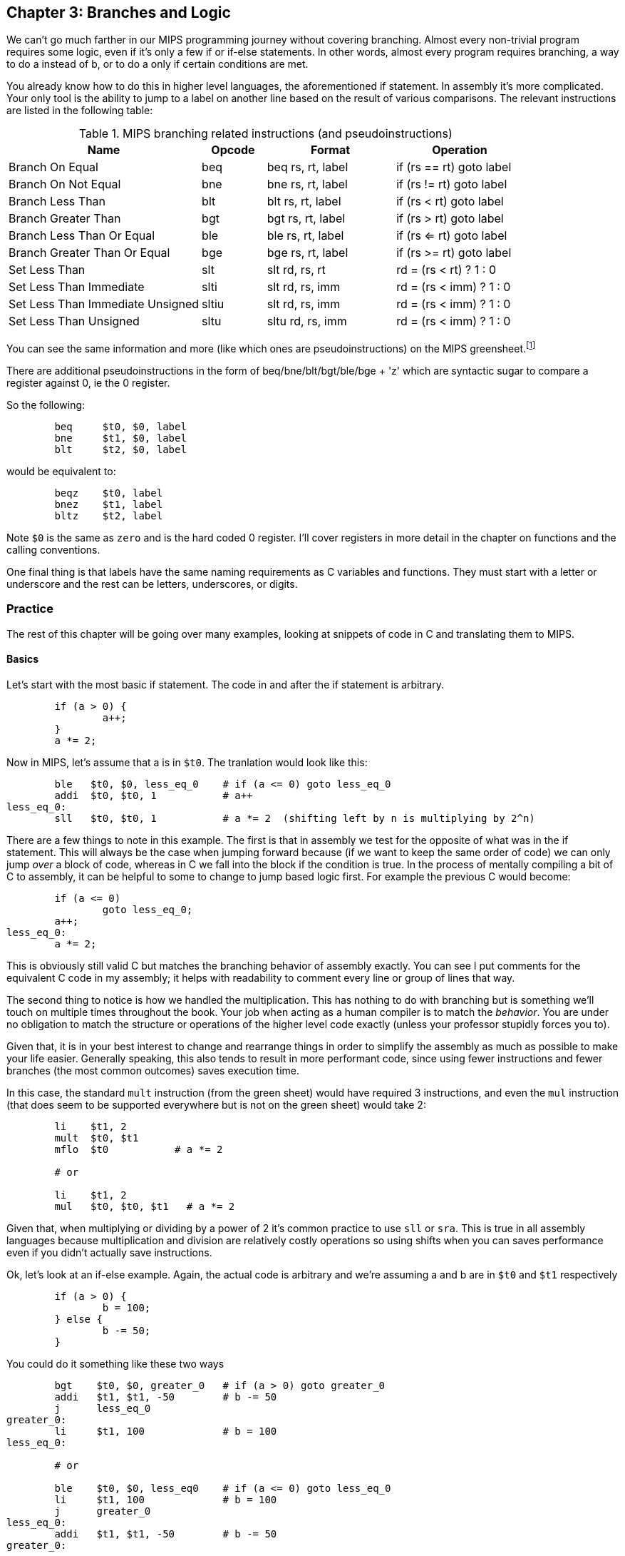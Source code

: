 :greensheet: footnote:[https://inst.eecs.berkeley.edu/~cs61c/resources/MIPS_Green_Sheet.pdf]
:de_morgans: footnote:[https://en.wikipedia.org/wiki/De_Morgan%27s_laws]

== Chapter 3: Branches and Logic

We can't go much farther in our MIPS programming journey without covering branching.
Almost every non-trivial program requires some logic, even if it's only a few if or
if-else statements.  In other words, almost every program requires branching, a way
to do a instead of b, or to do a only if certain conditions are met.

You already know how to do this in higher level languages, the aforementioned if
statement.  In assembly it's more complicated.  Your only tool is the ability
to jump to a label on another line based on the result of various comparisons.  The
relevant instructions are listed in the following table:


.MIPS branching related instructions (and pseudoinstructions)
[cols="3,1,2,2"]
|===
| Name | Opcode | Format | Operation

| Branch On Equal | beq | beq rs, rt, label | if (rs == rt) goto label

| Branch On Not Equal | bne | bne rs, rt, label | if (rs != rt) goto label

| Branch Less Than | blt | blt rs, rt, label | if (rs < rt) goto label

| Branch Greater Than | bgt | bgt rs, rt, label | if (rs > rt) goto label

| Branch Less Than Or Equal | ble | ble rs, rt, label | if (rs <= rt) goto label

| Branch Greater Than Or Equal | bge | bge rs, rt, label | if (rs >= rt) goto label

| Set Less Than | slt | slt rd, rs, rt | rd = (rs < rt) ? 1 : 0

| Set Less Than Immediate | slti | slt rd, rs, imm | rd = (rs < imm) ? 1 : 0

| Set Less Than Immediate Unsigned | sltiu | slt rd, rs, imm | rd = (rs < imm) ? 1 : 0

| Set Less Than Unsigned | sltu | sltu rd, rs, imm | rd = (rs < imm) ? 1 : 0

|===

You can see the same information and more (like which ones are pseudoinstructions)
on the MIPS greensheet.{greensheet}

There are additional pseudoinstructions in the form of beq/bne/blt/bgt/ble/bge + 'z' which
are syntactic sugar to compare a register against 0, ie the 0 register.

So the following:
----
	beq     $t0, $0, label
	bne     $t1, $0, label
	blt     $t2, $0, label
----
would be equivalent to:
----
	beqz    $t0, label
	bnez    $t1, label
	bltz    $t2, label
----

Note `$0` is the same as `zero` and is the hard coded 0 register.  I'll cover
registers in more detail in the chapter on functions and the calling conventions.

One final thing is that labels have the same naming requirements as C variables and
functions.  They must start with a letter or underscore and the rest can be letters,
underscores, or digits.

=== Practice

The rest of this chapter will be going over many examples, looking at snippets
of code in C and translating them to MIPS.

==== Basics

Let's start with the most basic if statement.  The code in and after
the if statement is arbitrary.

[source,c,linenums]
----
	if (a > 0) {
		a++;
	}
	a *= 2;
----

Now in MIPS, let's assume that a is in `$t0`.  The tranlation would look
like this:

[source,mips,linenums]
----
	ble   $t0, $0, less_eq_0    # if (a <= 0) goto less_eq_0
	addi  $t0, $t0, 1           # a++
less_eq_0:
	sll   $t0, $t0, 1           # a *= 2  (shifting left by n is multiplying by 2^n)
----

There are a few things to note in this example.  The first is that in assembly
we test for the opposite of what was in the if statement.  This will always be
the case when jumping forward because (if we want to keep the same order of code)
we can only jump _over_ a block of code, whereas in C we fall into the block if
the condition is true.  In the process of mentally compiling a bit of C to
assembly, it can be helpful to some to change to jump based
logic first.  For example the previous C would become:

[source,c,linenums]
----
	if (a <= 0)
		goto less_eq_0;
	a++;
less_eq_0:
	a *= 2;
----

This is obviously still valid C but matches the branching behavior of assembly
exactly.  You can see I put comments for the equivalent C code in my assembly;
it helps with readability to comment every line or group of lines that way.

The second thing to notice is how we handled the multiplication.  This has
nothing to do with branching but is something we'll touch on multiple times
throughout the book.  Your job when acting as a human compiler is to match the
_behavior_. You are under no obligation to match the structure or operations
of the higher level code exactly (unless your professor stupidly forces you to).

Given that, it is in your best interest to change and rearrange things in
order to simplify the assembly as much as possible to make your life easier.
Generally speaking, this also tends to result in more performant code, since
using fewer instructions and fewer branches (the most common outcomes) saves
execution time.

In this case, the standard `mult` instruction (from the green sheet) would have
required 3 instructions, and even the `mul` instruction (that does seem to
be supported everywhere but is not on the green sheet) would take 2:

[source,mips,linenums]
----
	li    $t1, 2
	mult  $t0, $t1
	mflo  $t0           # a *= 2

	# or

	li    $t1, 2
	mul   $t0, $t0, $t1   # a *= 2
----

Given that, when multiplying or dividing by a power of 2 it's common practice
to use `sll` or `sra`.  This is true in all assembly languages because
multiplication and division are relatively costly operations so using shifts
when you can saves performance even if you didn't actually save instructions.

Ok, let's look at an if-else example.  Again, the actual code is arbitrary and
we're assuming a and b are in `$t0` and `$t1` respectively

[source,c,linenums]
----
	if (a > 0) {
		b = 100;
	} else {
		b -= 50;
	}
----

You could do it something like these two ways

[source,mips,linenums]
----
	bgt    $t0, $0, greater_0   # if (a > 0) goto greater_0
	addi   $t1, $t1, -50        # b -= 50
	j      less_eq_0
greater_0:
	li     $t1, 100             # b = 100
less_eq_0:

	# or

	ble    $t0, $0, less_eq0    # if (a <= 0) goto less_eq_0
	li     $t1, 100             # b = 100
	j      greater_0
less_eq_0:
	addi   $t1, $t1, -50        # b -= 50
greater_0:
----

You can see how the first swaps the order of the actual code which keeps the
actual conditions the same as in C, while the second does what we discussed
before and inverts the condition in order keep the the blocks in the same
order.  In both cases, an extra unconditional branch and label is necessary
so we don't fall through the else case.  This is inefficient and wasteful,
not to mention complicates the code unecessarily.  Remember how our job
is to match the behavior, not the exact structure?  Imagine how we could
rewrite it in C to simplify the logic:

[source,c,linenums]
----
	b -= 50;
	if (a > 0) {
		b = 100;
	}
----

which becomes

[source,mips,linenums]
----
	addi   $t1, $t1, -50        # b -= 50;
	ble    $t0, $0, less_eq_0   # if (a <= 0) goto less_eq_0
	li     $t1, 100             # b = 100
less_eq_0:
----

That is a simple example of rearranging code to make your life easier.
In this case, we are taking advantage of what the code is doing to make a
default path or default case.  Obviously, because of the nature of the code
subtracting 50 has to be the default since setting b to 100 overwrites
the original value which we'd need if we were supposed to subtract 50 instead.
In cases where you can't avoid destructive changes (like where the condition and the
code are using/modifying the same variable), you can use a temporary variable;
i.e. copy the value into a spare register.  You still save yourself an unecessary
jump and label.

==== Compound Conditions

These first 2 examples have been based on simple conditions, but what if you
have compound conditions?  How does that work with branch operations that only
test a single condition?  As you might expect, you have to break things down
to match the logic using the operations you have.

Let's look at *and* first.  Variables a, b, and c are in t0, t1, and t2.

[source,c,linenums]
----
	if (a > 10 && a < b) {
		c += 20;
	}
	b &= 0xFF;
----

So what's our first step?  Like previous examples, we need to test
for the opposite when we switch to assembly, so we need the equivalent of

[source,c,linenums]
----
	if (!(a > 10 && a < b))
		goto no_add20;
	c += 20;
no_add20:
	b &= 0xFF;
----

That didn't help us much because we still don't know how to handle that compound
condition.  In fact we've made it more complicated.  If only there were
a way to convert it to *or* instead of *and*.  Why would we want that?  Because,
while both *and* and *or* in C allow for short circuit evaluation (where
the result of the whole expression is known early and the rest of expression
is not evaluated), with *or*, it short circuits on success while *and* short
circuits on failure.  What does that mean?  It means that with *or*, the whole
expression is true the second a single true term is found, while with *and*
the whole expression is false the second a single false term is found.

Let's look at the following code to demonstrate:

[source,c,linenums]
----
	if (a || b || c) {
		something;
	}

	// What does this actually look like if we rewrote it to show what it's
	// actually doing with short circuit evaluation?

	if (a) goto do_something;
	if (b) goto do_something;
	if (c) goto do_something;
	goto dont_do_something;

do_something:
	something;

dont_do_something:

	// You can see how the first success is all you need:
	// Compare that with and below

	if (a && b && c) {
		something;
	}

	if (a) {
		if (b) {
			if (c) {
				something;
			}
		}
	}
	// which in jump form is

	if (a)
		goto a_true;
	goto failure;
a_true:
	if (b)
		goto b_true;
	goto failure;

b_true:
	if (c)
		goto c_true:
	goto failure;

c_true:
	something;
failure:
	
	// Man that's ugly, overcomplicated, and hard to read
	// But what if we did this instead:

	if (!a) goto dont_do_something;
	if (!b) goto dont_do_something;
	if (!c) goto dont_do_something;

	something;

dont_do_something:

	// Clearly you need all successes for and.  In other words
	// to do and directly, you need state, knowledge of past
	// successes.  But what about that second translation of and?
	// It looks a lot like or?

----

You're exactly right.  That final translation of *and* is exactly like *or*.

It takes advantage of De Morgan's laws.{de_morgans}  For those
of you who haven't taken a Digital Logic course (or have forgotten), De
Morgan's laws are 2 equivalencies, a way to change an *or* to an *and*, and vice versa.

They are (in C notation):

`!(A || B) == !A && !B`

`!(A && B) == !A || !B`

Essentially you can think of it as splitting the not across the terms and changing
the logical operation.  The law works for arbitrary numbers of terms, not just 2:

----
(A && B && C)
is really
((A && B) && C)
so when you apply De Morgan's Law recursively you get:
!((A && B) && C) == !(A && B) || !C == !A || !B || !C
----


Let's apply the law to our current compound *and* example.  Of course
the negation of greater or less than comparisons means covering the rest
of the number line so it becomes:

[source,c,linenums]
----
	if (a <= 10 || a >= b))
		goto no_add20;
	c += 20;
no_add20:
	b &= 0xFF;
----

which turns into:

[source,mips,linenums]
----
	li     $t9, 10
	ble    $t0, $t9, no_add20      # if (a <= 10) goto no_add20
	bge    $t0, $t1, no_add20      # if (a >= b)  goto no_add20

	addi   $t2, $t2, 20            # c += 20
no_add20:
	andi   $t1, $t1, 0xFF          # b &= 0xFF
----

See how that works?  **Or**'s do not need to remember state.  Just the fact that
you reached a line in a multi-term *or* expression means the previous checks
were false, otherwise you'd have jumped.  If you tried to emulate the same
thing with an *and*, as you saw in the larger snippet above, you'd need a
bunch of extra labels and jumps for each term.

// TODO add example of mixed compond expression if (A || B && C)
What about mixed compound statements?

[source,c,linenums]
----
	if (a > 10 || c > 100 && b >= c)
		printf("true\n");
	
	b |= 0xAA;
----

Well, the first thing to remember is that `&&` has a higher priority than `||`,
which is why most compilers these days will give a warning for the above code
about putting parenthesis around the `&&` expression to show you meant it (even
though it's completely legal as is).

So with that in mind, let's change it to jump format to better see what we
need to do.  While we're at it, let's apply De Morgan's law to the `&&`.

[source,c,linenums]
----
	if (a > 10)
		goto do_true;
	if (c <= 100)
		goto done_if;
	if (b < c)
		goto done_if;
do_true:
	printf("true\n");

done_if:
	b |= 0xAA;
----

This one is trickier because we don't flip the initial expression like normal.
Instead of jumping _over_ the body which would require testing for the opposite,
we jump to the true case.  We do this because we don't want to have multiple
print statements and it lets us fall through the following conditions.  We would
need multiple print statements because failure for the first expression _is not_
failure for the entire expression.  Here's how it would look otherwise:

[source,c,linenums]
----
	if (a <= 10)
		goto check_and;
	printf("true\n");
	goto done_if;
check_and:
	if (c <= 100)
		goto done_if;
	if (b < c)
		goto done_if;

	printf("true\n");

done_if:
	b |= 0xAA;
----

That is harder to read and has both an extra print and an extra jump.

So let's convert the better version to MIPS (a,b,c = `$t0`, `$t1`, `$t2`):

[source,mips,linenums]
----
.data
true_str: .asciiz "true\n"

.text
	li    $t8, 10   # get the necessary literals in some unused regs
	li    $t9, 100

	bgt   $t0, $t8, do_true   # if (a > 10) goto do_true
	ble   $t2, $t9, done_if   # if (c <= 100) goto done_if
	blt   $t1, $t2, done_if   # if (b < c) goto done_if

do_true:
	li    $v0, 4           # print string
	la    $a0, true_str    # address of str in a0
	syscall

done_if:
	ori   $t1, $t1, 0xAA   # b |= 0xAA
----

		

==== If-Else Chain

Ok, let's look at a larger example.  Say you're trying to determine
a student's letter grade based on their score.  We're going to need a chain
of if-else-if's to handle all cases.  Assume `score` is declared and
set somewhere before.

[source,c,linenums]
----
	char letter_grade;
	if (score >= 90) {
		letter_grade = 'A';
	} else if (score >= 80) {
		letter_grade = 'B';
	} else if (score >= 70) {
		letter_grade = 'C';
	} else if (score >= 60) {
		letter_grade = 'D';
	} else {
		letter_grade = 'F';
	}

	printf("You got a %c\n", letter_grade);
}
----

With chains like these, you following everything we've learned before, it
comes out looking like this (assuming score is `$t0` and letter_grade is `$t1`):

[source,mips,linenums]
----
.data
grade_str: .asciiz "You got a "

.text
	li     $t1, 70   # letter_grade default to 'F' ascii value
	
	li     $t2, 90
	blt    $t0, $t2, not_a   # if (score < 90) goto not_a
	li     $t1, 65           # leter_grade = 'A'
	j      grade_done

not_a:
	li     $t2, 80
	blt    $t0, $t2, not_b   # if (score < 80) goto not_b
	li     $t1, 66           # leter_grade = 'B'
	j      grade_done

not_b:
	li     $t2, 70
	blt    $t0, $t2, not_c   # if (score < 70) goto not_c
	li     $t1, 67           # leter_grade = 'C'
	j      grade_done

not_c:
	li     $t2, 60
	blt    $t0, $t2, grade_done   # if (score < 60) goto grade_done
	li     $t1, 68           # leter_grade = 'D'

grade_done:
	li     $v0, 4      # print str
	la     $a0, grade_str
	syscall

	li     $v0, 11     # print character
	move   $a0, $t1    # char to print
	syscall

	move   $a0, 10    # print '\n'
	syscall
----
	
You can see how we set a default value and then test for the opposite
of each condition to jump to the next test, until we get one that fails
(aka was true in the original C condition) and set the appropriate grade.

You can arrange chains like this in either direction, it doesn't have to match
the order of the C code.  As long as it works the same, do whatever makes the 
code simpler and more sensible to you.

=== Conclusion

Branching and logic and learning to translate from higher level code to assembly
is something that takes a lot of practice, but eventually it'll become
second nature.  We'll get more practice in the chapter on looping which naturally
also involves branching.

One final note, there's really no reason to use the `slt` family of opcodes _unless_
your professor requires it, ie he says you can't use pseudoinstructions so you're
left with `beq`, `bne`, `j` and the `slt` ops.  I'll show how you can code without
using pseudoinstructions in a later chapter.

// TODO reference to extra's chapter covering stupid professor requirements


